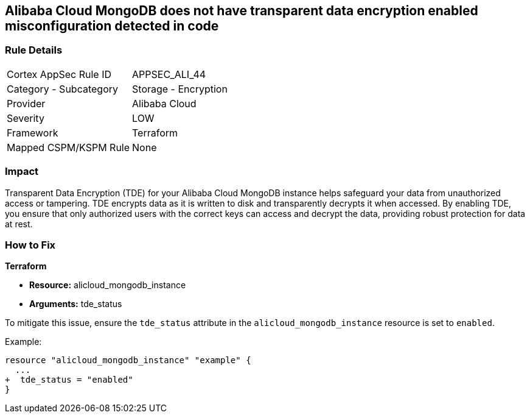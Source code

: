 == Alibaba Cloud MongoDB does not have transparent data encryption enabled misconfiguration detected in code


=== Rule Details

[cols="1,2"]
|===
|Cortex AppSec Rule ID |APPSEC_ALI_44
|Category - Subcategory |Storage - Encryption
|Provider |Alibaba Cloud
|Severity |LOW
|Framework |Terraform
|Mapped CSPM/KSPM Rule |None
|===
 



=== Impact
Transparent Data Encryption (TDE) for your Alibaba Cloud MongoDB instance helps safeguard your data from unauthorized access or tampering. TDE encrypts data as it is written to disk and transparently decrypts it when accessed. By enabling TDE, you ensure that only authorized users with the correct keys can access and decrypt the data, providing robust protection for data at rest.

=== How to Fix


*Terraform* 

* *Resource:* alicloud_mongodb_instance
* *Arguments:* tde_status

To mitigate this issue, ensure the `tde_status` attribute in the `alicloud_mongodb_instance` resource is set to `enabled`.

Example:

[source,go]
----
resource "alicloud_mongodb_instance" "example" {
  ...
+  tde_status = "enabled"
}
----
